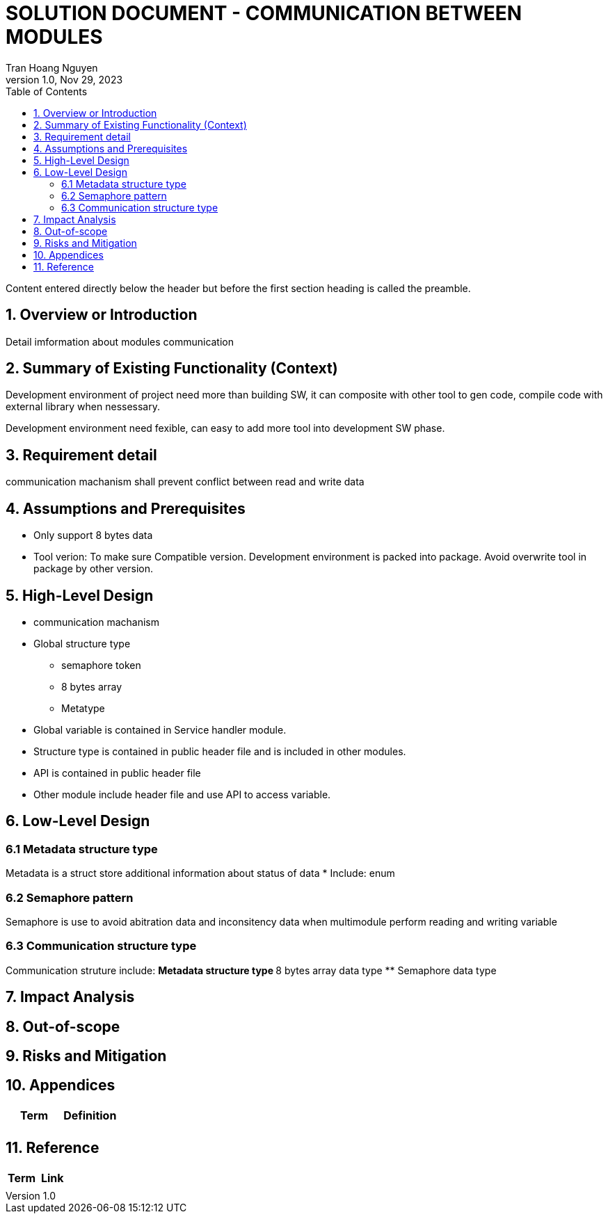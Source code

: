 = SOLUTION DOCUMENT - COMMUNICATION BETWEEN MODULES
Tran Hoang Nguyen 
1.0, Nov 29, 2023
:toc:
:icons: font
:url-quickref: https://docs.asciidoctor.org/asciidoc/latest/syntax-quick-reference/

Content entered directly below the header but before the first section heading is called the preamble.

== 1. Overview or Introduction

Detail imformation about modules communication

== 2. Summary of Existing Functionality (Context)

Development environment of project need more than building SW, it can composite with other tool to gen code, compile code with external library when nessessary.

Development environment need fexible, can easy to add more tool into development SW phase.

== 3. Requirement detail

communication machanism shall prevent conflict between read and write data

== 4. Assumptions and Prerequisites

* Only support 8 bytes data

* Tool verion: To make sure Compatible version. Development environment is packed into package. Avoid overwrite tool in package by other version.

== 5. High-Level Design

* communication machanism
* Global structure type
** semaphore token
** 8 bytes array
** Metatype

* Global variable is contained in Service handler module.
* Structure type is contained in public header file and is included in other modules.
* API is contained in public header file
* Other module include header file and use API to access variable. 


== 6. Low-Level Design

=== 6.1 Metadata structure type

Metadata is a struct store additional information about status of data
* Include:
    enum


=== 6.2 Semaphore pattern

Semaphore is use to avoid abitration data and inconsitency data when multimodule perform reading and writing variable

=== 6.3 Communication structure type

Communication struture include:
** Metadata structure type
** 8 bytes array data type
** Semaphore data type

== 7. Impact Analysis 

== 8. Out-of-scope

== 9. Risks and Mitigation

== 10. Appendices

|===
|Term |Definition

|
|

|===

== 11. Reference

|===
| Term | Link

|
|
|===


